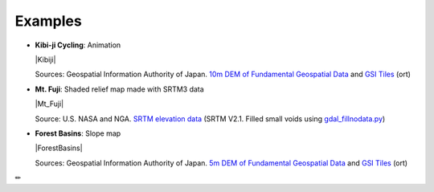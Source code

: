 Examples
========

* **Kibi-ji Cycling**: Animation

  |Kibiji|

  Sources: Geospatial Information Authority of Japan. `10m DEM of Fundamental
  Geospatial Data <https://www.gsi.go.jp/kiban/index.html>`__ and `GSI
  Tiles <https://maps.gsi.go.jp/development/ichiran.html>`__ (ort)

* **Mt. Fuji**: Shaded relief map made with SRTM3 data

  |Mt_Fuji|

  Source: U.S. NASA and NGA. `SRTM elevation
  data <https://www2.jpl.nasa.gov/srtm/cbanddataproducts.html>`__ (SRTM
  V2.1. Filled small voids using
  `gdal\_fillnodata.py <https://www.gdal.org/gdal_fillnodata.html>`__)

* **Forest Basins**: Slope map

  |ForestBasins|

  Sources: Geospatial Information Authority of Japan. `5m DEM of Fundamental
  Geospatial Data <https://www.gsi.go.jp/kiban/index.html>`__ and `GSI
  Tiles <https://maps.gsi.go.jp/development/ichiran.html>`__ (ort)

✏
